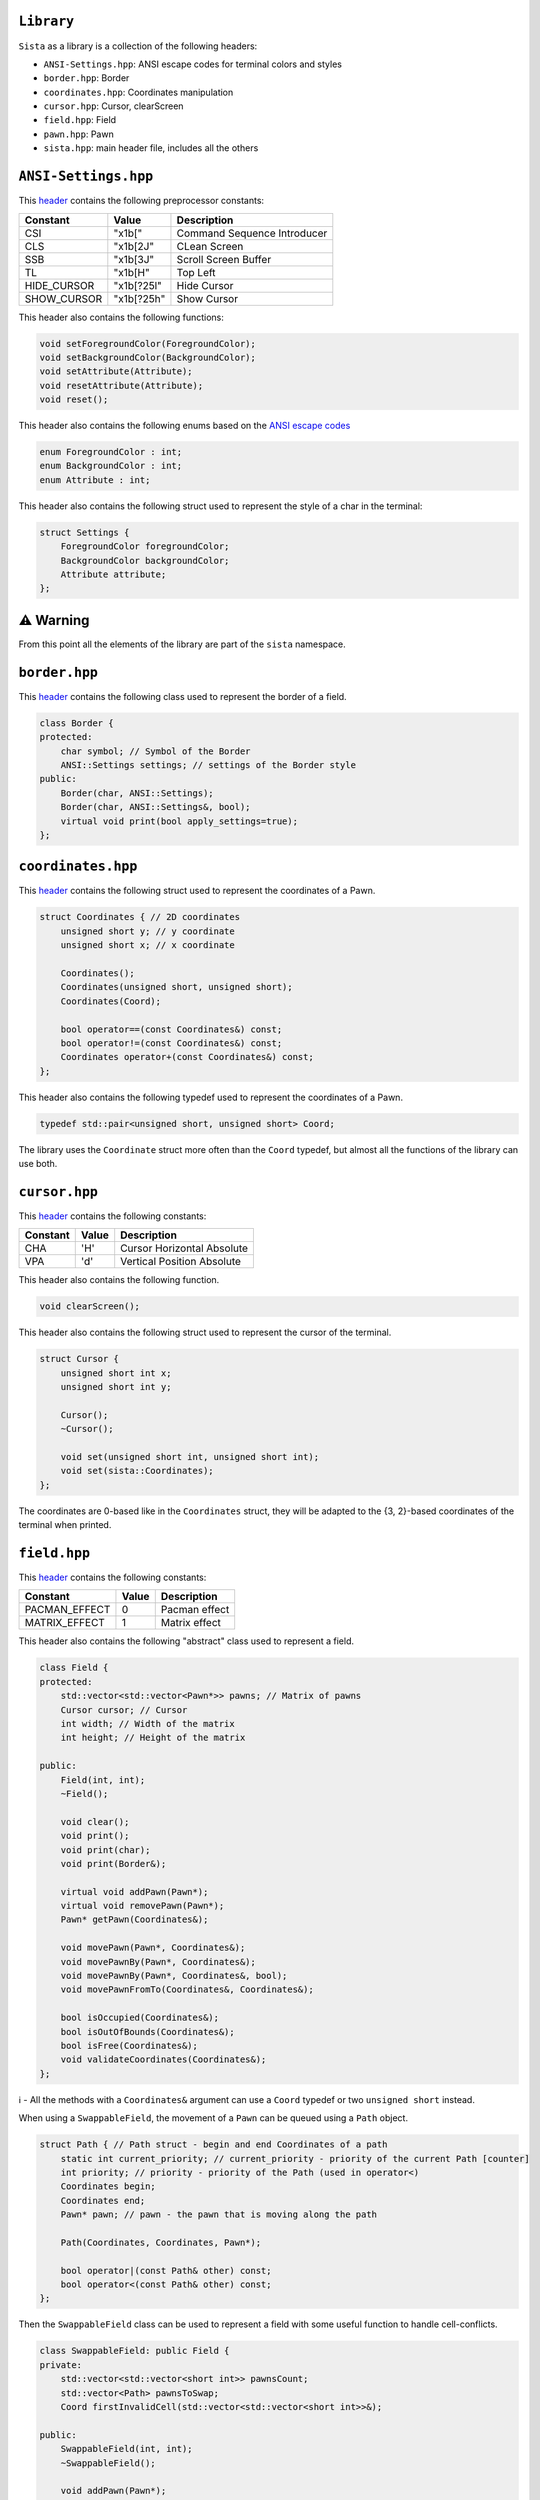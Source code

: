 ``Library``
================

``Sista`` as a library is a collection of the following headers:

- ``ANSI-Settings.hpp``: ANSI escape codes for terminal colors and styles
- ``border.hpp``: Border
- ``coordinates.hpp``: Coordinates manipulation
- ``cursor.hpp``: Cursor, clearScreen
- ``field.hpp``: Field
- ``pawn.hpp``: Pawn
- ``sista.hpp``: main header file, includes all the others

``ANSI-Settings.hpp``
================

This `header <https://github.com/FLAK-ZOSO/Sista/blob/main/include/sista/ANSI-Settings.hpp>`_ contains the following preprocessor constants:

+--------------+--------------+-----------------------------+
| Constant     | Value        | Description                 |
+==============+==============+=============================+
| CSI          | "\x1b["      | Command Sequence Introducer |
+--------------+--------------+-----------------------------+
| CLS          | "\x1b[2J"    | CLean Screen                |
+--------------+--------------+-----------------------------+
| SSB          | "\x1b[3J"    | Scroll Screen Buffer        |
+--------------+--------------+-----------------------------+
| TL           | "\x1b[H"     | Top Left                    |
+--------------+--------------+-----------------------------+
| HIDE_CURSOR  | "\x1b[?25l"  | Hide Cursor                 |
+--------------+--------------+-----------------------------+
| SHOW_CURSOR  | "\x1b[?25h"  | Show Cursor                 |
+--------------+--------------+-----------------------------+

This header also contains the following functions:

.. code-block:: cpp

    void setForegroundColor(ForegroundColor);
    void setBackgroundColor(BackgroundColor);
    void setAttribute(Attribute);
    void resetAttribute(Attribute);
    void reset();

This header also contains the following enums based on the `ANSI escape codes <https://en.wikipedia.org/wiki/ANSI_escape_code>`_

.. code-block:: cpp

    enum ForegroundColor : int;
    enum BackgroundColor : int;
    enum Attribute : int;

This header also contains the following struct used to represent the style of a char in the terminal:

.. code-block:: cpp

    struct Settings {
        ForegroundColor foregroundColor;
        BackgroundColor backgroundColor;
        Attribute attribute;
    };


⚠️ Warning
================

From this point all the elements of the library are part of the ``sista`` namespace.

``border.hpp``
================

This `header <https://github.com/FLAK-ZOSO/Sista/blob/main/include/sista/border.hpp>`_ contains the following class used to represent the border of a field.

.. code-block:: cpp

    class Border {
    protected:
        char symbol; // Symbol of the Border
        ANSI::Settings settings; // settings of the Border style
    public:
        Border(char, ANSI::Settings);
        Border(char, ANSI::Settings&, bool);
        virtual void print(bool apply_settings=true);
    };

``coordinates.hpp``
================

This `header <https://github.com/FLAK-ZOSO/Sista/blob/main/include/sista/coordinates.hpp>`_ contains the following struct used to represent the coordinates of a Pawn.

.. code-block:: cpp

    struct Coordinates { // 2D coordinates
        unsigned short y; // y coordinate
        unsigned short x; // x coordinate

        Coordinates();
        Coordinates(unsigned short, unsigned short);
        Coordinates(Coord);

        bool operator==(const Coordinates&) const;
        bool operator!=(const Coordinates&) const;
        Coordinates operator+(const Coordinates&) const;
    };

This header also contains the following typedef used to represent the coordinates of a Pawn.

.. code-block:: cpp

    typedef std::pair<unsigned short, unsigned short> Coord;

The library uses the ``Coordinate`` struct more often than the ``Coord`` typedef, but almost all the functions of the library can use both.

``cursor.hpp``
================

This `header <https://github.com/FLAK-ZOSO/Sista/blob/main/include/sista/coordinates.hpp>`_ contains the following constants:

+--------------+--------------+-----------------------------+
| Constant     | Value        | Description                 |
+==============+==============+=============================+
| CHA          | 'H'          | Cursor Horizontal Absolute  |
+--------------+--------------+-----------------------------+
| VPA          | 'd'          | Vertical Position Absolute  |
+--------------+--------------+-----------------------------+

This header also contains the following function.

.. code-block:: cpp

    void clearScreen();

This header also contains the following struct used to represent the cursor of the terminal.

.. code-block:: cpp

    struct Cursor {
        unsigned short int x;
        unsigned short int y;

        Cursor();
        ~Cursor();

        void set(unsigned short int, unsigned short int);
        void set(sista::Coordinates);
    };

The coordinates are 0-based like in the ``Coordinates`` struct, they will be adapted to the {3, 2}-based coordinates of the terminal when printed.

``field.hpp``
================

This `header <https://github.com/FLAK-ZOSO/Sista/blob/main/include/sista/field.hpp>`_ contains the following constants:

+---------------+--------------+-----------------------------+
| Constant      | Value        | Description                 |
+===============+==============+=============================+
| PACMAN_EFFECT | 0            | Pacman effect               |
+---------------+--------------+-----------------------------+
| MATRIX_EFFECT | 1            | Matrix effect               |
+---------------+--------------+-----------------------------+

This header also contains the following "abstract" class used to represent a field.

.. code-block:: cpp

    class Field {
    protected:
        std::vector<std::vector<Pawn*>> pawns; // Matrix of pawns
        Cursor cursor; // Cursor
        int width; // Width of the matrix
        int height; // Height of the matrix
    
    public:
        Field(int, int);
        ~Field();
    
        void clear();
        void print();
        void print(char);
        void print(Border&);
    
        virtual void addPawn(Pawn*);
        virtual void removePawn(Pawn*);
        Pawn* getPawn(Coordinates&);

        void movePawn(Pawn*, Coordinates&);
        void movePawnBy(Pawn*, Coordinates&);
        void movePawnBy(Pawn*, Coordinates&, bool);
        void movePawnFromTo(Coordinates&, Coordinates&);
    
        bool isOccupied(Coordinates&);
        bool isOutOfBounds(Coordinates&);
        bool isFree(Coordinates&);
        void validateCoordinates(Coordinates&);
    };

ℹ️ - All the methods with a ``Coordinates&`` argument can use a ``Coord`` typedef or two ``unsigned short`` instead.

When using a ``SwappableField``, the movement of a ``Pawn`` can be queued using a ``Path`` object.

.. code-block:: cpp

    struct Path { // Path struct - begin and end Coordinates of a path
        static int current_priority; // current_priority - priority of the current Path [counter]
        int priority; // priority - priority of the Path (used in operator<)
        Coordinates begin;
        Coordinates end;
        Pawn* pawn; // pawn - the pawn that is moving along the path

        Path(Coordinates, Coordinates, Pawn*);

        bool operator|(const Path& other) const;
        bool operator<(const Path& other) const;
    };

Then the ``SwappableField`` class can be used to represent a field with some useful function to handle cell-conflicts.

.. code-block:: cpp
    
    class SwappableField: public Field {
    private:
        std::vector<std::vector<short int>> pawnsCount;
        std::vector<Path> pawnsToSwap;
        Coord firstInvalidCell(std::vector<std::vector<short int>>&);
    
    public:
        SwappableField(int, int);
        ~SwappableField();
    
        void addPawn(Pawn*);
        void removePawn(Pawn*);
        void clearPawnsToSwap();

        Coordinates movingByCoordinates(Pawn*, unsigned short, unsigned short);
        Coordinates movingByCoordinates(Pawn*, unsigned short, unsigned short, bool);

        void addPawnToSwap(Pawn*, Coordinates&);
        void addPawnToSwap(Path&);
        void applySwaps();
        void swapTwoPawns(Coordinates&, Coordinates&);
        void swapTwoPawns(Pawn*, Pawn*);
    };

``pawn.hpp``
================

This `header <https://github.com/FLAK-ZOSO/Sista/blob/main/include/sista/pawn.hpp>`_ contains the following "abstract" class used to represent a pawn.

.. code-block:: cpp

    class Pawn {
    protected:
        char symbol;
        Coordinates coordinates;
        ANSI::Settings settings;

    public:
        Pawn(char, Coordinates, ANSI::Settings);
        Pawn(char, Coordinates&, ANSI::Settings&, bool);
        virtual ~Pawn();

        virtual void print();
    };

``sista.hpp``
================

This `header <https://github.com/FLAK-ZOSO/Sista/blob/main/include/sista/sista.hpp>`_ includes all the other headers.

.. code-block:: cpp

    #include "ANSI-Settings.hpp" // ANSI::ForegroundColor, ANSI::BackgroundColor, ANSI::Attribute, ANSI::Settings
    #include "border.hpp" // Border
    #include "coordinates.hpp" // Coord, Coordinates, <utility>
    #include "pawn.hpp" // Pawn
    #include "field.hpp" // Field, Path, SwappableField
    #include "cursor.hpp" // Cursor, clearScreen [cross-platform since v0.6.0]